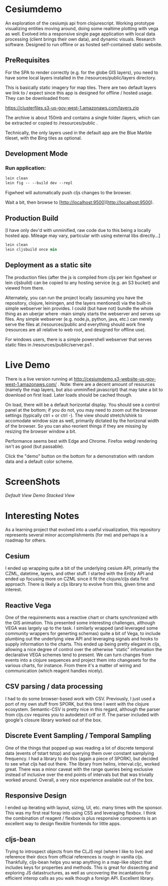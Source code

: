 * Cesiumdemo

An exploration of the cesiumjs api from clojurescript.  Working prototype visualizing
entities moving around, doing some realtime plotting with vega as well.  Evolved into a 
responsive single page application with local data processing (client brings their own data), 
and dynamic visuals.  Research software.  Designed to run offline or as hosted self-contained
static website.

** PreRequisites
For the SPA to render correctly (e.g. for the globe GIS layers), you need to have some local layers installed
in the /resources/public/layers directory.

This is basically static imagery for map tiles.  There are two default layers we link to / expect since this
app is designed for offline / hosted usage.  They can be downloaded from:

https://clusterfiles.s3-us-gov-west-1.amazonaws.com/layers.zip

The archive is about 150mb and contains a single folder /layers, which can be extracted or copied to
/resources/public .

Technically, the only layers used in the default app are the Blue Marble tileset, with the Bing tiles
as optional.  


** Development Mode

*** Run application:

#+BEGIN_SRC clojure
lein clean
lein fig -- --build dev --repl
#+END_SRC


Figwheel will automatically push cljs changes to the browser.

Wait a bit, then browse to [http://localhost:9500](http://localhost:9500).

** Production Build

[I have only dev'd with unminified, raw code due to this being a locally hosted app.
 Mileage may vary, particular with using external libs directly...]

#+BEGIN_SRC clojure
lein clean
lein cljsbuild once min
#+END_SRC

** Deployment as a static site

The production files (after the js is compiled from cljs per lein figwheel or lein cljsbuild)
can be copied to any hosting service (e.g. an S3 bucket) and viewed from there.  

Alternately, you can run the project locally (assuming you have the repository, clojure, leiningen,
and the layers mentioned) via the built-in simple webserver lein provides. I could (but have not)
bundle the whole thing as an uberjar where -main simply starts the webserver and serves up files.
Any simple webserver (e.g. node.js, python, java, etc.) can merely serve the files at /resources/public 
and everything should work fine (resources are all relative to web root, and designed for offline use).

For windows users, there is a simple powershell webserver that serves static files 
in /resources/public/server.ps1 .

* Live Demo

There is a live version running at http://cesiumdemo.s3-website-us-gov-west-1.amazonaws.com/ .
Note: there are a decent amount of resources (namely the map layers, but also unminified javascript)
that may take a bit to download on first load.  Later loads should be cached though.

On load, there will be a default horizontal display.  You should see a control panel at the bottom; if you
do not, you may need to zoom out the browser settings (typically ctrl + or ctrl -).  The view should
stretch/shink to accomodate window size as well, primarily dictated by the horizonal width of the browser.
So you can also reorient things if they are missing by resizing the browser window a bit.

Performance seems best with Edge and Chrome.  Firefox webgl rendering isn't as good (but passable).

Click the "demo" button on the bottom for a demonstration with random data and a default color scheme.

* ScreenShots

[[shot1.jpg][Default View]]
[[shot2.jpg][Demo]]
[[shot3.jpg][Stacked View]]


* Interesting Notes

As a learning project that evolved into a useful visualization, this repository represents several
minor accomplishments (for me) and perhaps is a roadmap for others.

** Cesium
I ended up wrapping quite a bit of the underlying cesium API, primarily the CZML, datetime, layers, and other
stuff. I started with the Entity API and ended up focusing more on CZML since it fit the clojure/cljs data 
first approach.  There is likely a cljs library to evolve from this, given time and interest.

** Reactive Vega
One of the requirements was a reactive chart or charts synchronized with the GIS animation.  This presented
some interesting challenges, although VEGA was largely up to the task.  I similarly wrapped (and leveraged
some community wrappers for generting schemas) quite a bit of Vega, to include plumbing out the underlying
view API and leveraging signals and hooks to supply information to the charts.  This ended up being 
pretty elegant in cljs, allowing a nice degree of control over the otherwise "static" information the 
declarative VEGA schemes tend to present.  We can turn changes from events into a clojure sequences and
project them into changesets for the various charts, for instance.  From there it's a matter of wiring 
and communication (which reagent handles nicely).

** CSV parsing / data processing
I had to do some browser-based work with CSV.  Previously, I just used a port of my own stuff from SPORK, 
but this time I went with the clojure ecosystem.  Semantic-CSV is pretty nice in this regard, although 
the parser from cljs.csv requires you to autodetect crlf or lf.  The parser included with google's closure
library worked out of the box.

** Discrete Event Sampling / Temporal Sampling

One of the things that popped up was reading a lot of discrete temporal data (events of tstart tstop) and 
querying them over constant samplying frequency.  I had a library to do this (again a piece of SPORK), but
decided to see what cljs had out there.  The library from helins, interval.cljc, worked great.  There was
a minor caveat with the range queries being exclusive instead of inclusive over the end points of intervals
but that was trivially worked around.  Overall, a very nice experience available out of the box.

** Responsive Design
I ended up iterating with layout, sizing, UI, etc. many times with the sponsor.  This was my first
real foray into using CSS and leveraging flexbox.  I think the combination of reagent / flexbox is 
plus responsive components is an excellent way to design flexible frontends for little apps.

** cljs-bean

Trying to introspect objects from the CLJS repl (where I like to live) and reference their docs from official
references is rough in vanilla cljs.  Thankfully, cljs-bean helps you wrap anything in a map-like 
object that includes keys for properties and methods.  This is great for dissecting and exploring 
JS datastructures, as well as uncovering the incantations for efficient interop calls as you walk
though a foreign API.  Excellent library.
